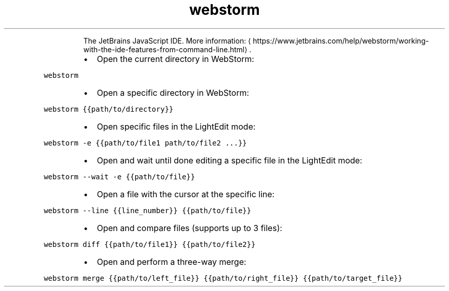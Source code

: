 .TH webstorm
.PP
.RS
The JetBrains JavaScript IDE.
More information: \[la]https://www.jetbrains.com/help/webstorm/working-with-the-ide-features-from-command-line.html\[ra]\&.
.RE
.RS
.IP \(bu 2
Open the current directory in WebStorm:
.RE
.PP
\fB\fCwebstorm\fR
.RS
.IP \(bu 2
Open a specific directory in WebStorm:
.RE
.PP
\fB\fCwebstorm {{path/to/directory}}\fR
.RS
.IP \(bu 2
Open specific files in the LightEdit mode﻿:
.RE
.PP
\fB\fCwebstorm \-e {{path/to/file1 path/to/file2 ...}}\fR
.RS
.IP \(bu 2
Open and wait until done editing a specific file in the LightEdit mode:
.RE
.PP
\fB\fCwebstorm \-\-wait \-e {{path/to/file}}\fR
.RS
.IP \(bu 2
Open a file with the cursor at the specific line:
.RE
.PP
\fB\fCwebstorm \-\-line {{line_number}} {{path/to/file}}\fR
.RS
.IP \(bu 2
Open and compare files (supports up to 3 files):
.RE
.PP
\fB\fCwebstorm diff {{path/to/file1}} {{path/to/file2}}\fR
.RS
.IP \(bu 2
Open and perform a three\-way merge:
.RE
.PP
\fB\fCwebstorm merge {{path/to/left_file}} {{path/to/right_file}} {{path/to/target_file}}\fR
